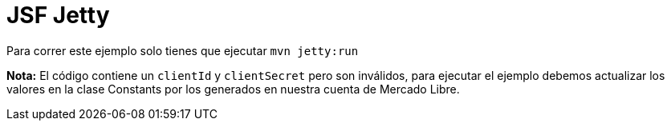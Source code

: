 = JSF Jetty

Para correr este ejemplo solo tienes que ejecutar ```mvn jetty:run```

*Nota:* El código contiene un `clientId` y `clientSecret` pero son inválidos, para ejecutar el ejemplo debemos actualizar los valores en la clase Constants por los generados en nuestra cuenta de Mercado Libre.